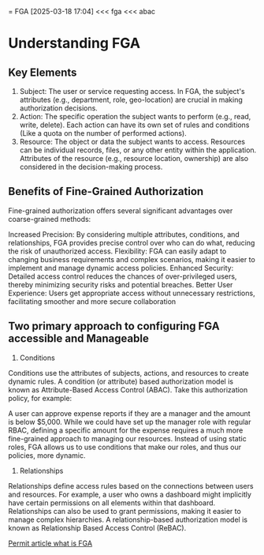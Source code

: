 = FGA
[2025-03-18 17:04]
<<< fga
<<< abac
* Understanding FGA
** Key Elements
1. Subject: The user or service requesting access. In FGA, the subject's attributes (e.g., department, role, geo-location) are crucial in making authorization decisions.
2. Action: The specific operation the subject wants to perform (e.g., read, write, delete). Each action can have its own set of rules and conditions (Like a quota on the number of performed actions).
3. Resource: The object or data the subject wants to access. Resources can be individual records, files, or any other entity within the application. Attributes of the resource (e.g., resource location, ownership) are also considered in the decision-making process.

** Benefits of Fine-Grained Authorization
Fine-grained authorization offers several significant advantages over coarse-grained methods:

Increased Precision: By considering multiple attributes, conditions, and relationships, FGA provides precise control over who can do what, reducing the risk of unauthorized access.
Flexibility: FGA can easily adapt to changing business requirements and complex scenarios, making it easier to implement and manage dynamic access policies.
Enhanced Security: Detailed access control reduces the chances of over-privileged users, thereby minimizing security risks and potential breaches.
Better User Experience: Users get appropriate access without unnecessary restrictions, facilitating smoother and more secure collaboration

** Two primary approach to configuring FGA accessible and Manageable
1. Conditions
Conditions use the attributes of subjects, actions, and resources to create dynamic rules. A condition (or attribute) based authorization model is known as Attribute-Based Access Control (ABAC). Take this authorization policy, for example:

A user can approve expense reports if they are a manager and the amount is below $5,000.
While we could have set up the manager role with regular RBAC, defining a specific amount for the expense requires a much more fine-grained approach to managing our resources. Instead of using static roles, FGA allows us to use conditions that make our roles, and thus our policies, more dynamic.
2. Relationships
Relationships define access rules based on the connections between users and resources. For example, a user who owns a dashboard might implicitly have certain permissions on all elements within that dashboard. Relationships can also be used to grant permissions, making it easier to manage complex hierarchies. A relationship-based authorization model is known as Relationship Based Access Control (ReBAC).


[[https://www.permit.io/blog/what-is-fine-grained-authorization-fga][Permit article what is FGA]]
